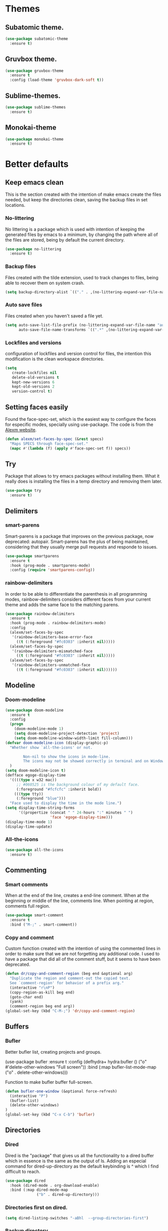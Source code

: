 #+STARTUP: overview
* Themes
** Subatomic theme.
#+BEGIN_SRC emacs-lisp
(use-package subatomic-theme
  :ensure t)
#+END_SRC

** Gruvbox theme.
#+BEGIN_SRC emacs-lisp
(use-package gruvbox-theme
  :ensure t
  :config (load-theme 'gruvbox-dark-soft t))
#+END_SRC

** Sublime-themes.
#+BEGIN_SRC emacs-lisp
(use-package sublime-themes
  :ensure t)
#+END_SRC

** Monokai-theme
#+BEGIN_SRC emacs-lisp
(use-package monokai-theme
  :ensure t)
#+END_SRC

* Better defaults
** Keep emacs clean
This is the section created with the intention of make emacs create the files needed, but keep
the directories clean, saving the backup files in set locations.

*** No-littering
No littering is a package which is used with intention of keeping the generated
files by emacs to a minimum, by changing the path where all of the files are stored,
being by default the current directory.
#+begin_src emacs-lisp
  (use-package no-littering
    :ensure t)
#+end_src
*** Backup files
Files created with the tilde extension, used to track changes to files, being able to 
recover them on system crash.
#+begin_src emacs-lisp
(setq backup-directory-alist `(("." . ,(no-littering-expand-var-file-name "backups/"))))
#+end_src

*** Auto save files
Files created when you haven't saved a file yet.
#+begin_src emacs-lisp
(setq auto-save-list-file-prefix (no-littering-expand-var-file-name "auto-saves/sessions/")
      auto-save-file-name-transforms `((".*" ,(no-littering-expand-var-file-name "auto-saves/") t)))
#+end_src
*** Lockfiles and versions
configuration of lockfiles and version control for files,
the intention this modification is the clean workspace directories.
#+begin_src emacs-lisp
(setq
   create-lockfiles nil
   delete-old-versions t
   kept-new-versions 6
   kept-old-versions 2
   version-control t)
#+end_src
** Setting faces easily
Found the face-spec-set, which is the easiest way to configure the faces for especific
modes, specially using use-package. The code is from the [[https://se30.xyz/conf.html][Alexm website]].
#+begin_src emacs-lisp
  (defun alexm/set-faces-by-spec (&rest specs)
    "Maps SPECS through face-spec-set."
    (mapc #'(lambda (f) (apply #'face-spec-set f)) specs))
#+end_src

** Try
Package that allows to try emacs packages without installing them.
What it really does is installing the files in a temp directory and
removing them later.

#+BEGIN_SRC emacs-lisp
  (use-package try
    :ensure t)
#+END_SRC
** Delimiters
*** smart-parens
    Smart-parens is a package that improves on the previous package,
    now deprecated: autopair. Smart-parens has the plus of being maintained,
    considering that they usually merge pull requests and responde to issues.

    #+begin_src emacs-lisp
      (use-package smartparens
        :ensure t
        :hook (prog-mode . smartparens-mode)
        :config (require 'smartparens-config))
    #+end_src

*** rainbow-delimiters
    In order to be able to differentiate the parenthesis in all programming
    modes, rainbow-delimiters considers different faces from your current theme
    and adds the same face to the matching parens.

    #+begin_src emacs-lisp
      (use-package rainbow-delimiters
        :ensure t
        :hook (prog-mode . rainbow-delimiters-mode)
        :config
        (alexm/set-faces-by-spec
         '(rainbow-delimiters-base-error-face
           ((t (:foreground "#fc0303" :inherit nil)))))
        (alexm/set-faces-by-spec
         '(rainbow-delimiters-mismatched-face
           ((t (:foreground "#fc0303" :inherit nil)))))
        (alexm/set-faces-by-spec
         '(rainbow-delimiters-unmatched-face
           ((t (:foreground "#fc0303" :inherit nil))))))
    #+end_src

** Modeline
*** Doom-modeline
#+BEGIN_SRC emacs-lisp
  (use-package doom-modeline
    :ensure t
    :config
    (progn
      (doom-modeline-mode 1)
      (setq doom-modeline-project-detection 'project)
      (setq doom-modeline-window-width-limit fill-column)))
  (defvar doom-modeline-icon (display-graphic-p)
    "Whether show `all-the-icons' or not.

          Non-nil to show the icons in mode-line.
          The icons may not be showed correctly in terminal and on Windows."
    )
  (setq doom-modeline-icon t)
  (defface egoge-display-time
    '((((type x w32 mac))
       ;; #060525 is the background colour of my default face.
       (:foreground "#fcfcfc" :inherit bold))
      (((type tty))
       (:foreground "blue")))
    "Face used to display the time in the mode line.")
  (setq display-time-string-forms
        '((propertize (concat " " 24-hours ":" minutes " ")
                      'face 'egoge-display-time)))
  (display-time-mode 1)
  (display-time-update)
#+END_SRC

*** All-the-icons
#+BEGIN_SRC emacs-lisp
(use-package all-the-icons
  :ensure t)
#+END_SRC

** Commenting
*** Smart comments
When at the end of the line, creates a end-line comment.
When at the beginning or middle of the line, comments line.
When pointing at region, comments full region.

#+BEGIN_SRC emacs-lisp
(use-package smart-comment
  :ensure t
  :bind ("M-;" . smart-comment))
#+END_SRC

*** Copy and comment
Custom function created with the intention of using the commented
lines in order to make sure that we are not forgetting any additional
code. I used to have a package that did all of the comment stuff, but
it seems to have been deprecated.
#+begin_src emacs-lisp
  (defun dr/copy-and-comment-region (beg end &optional arg)
    "Duplicate the region and comment-out the copied text.
    See `comment-region' for behavior of a prefix arg."
    (interactive "r\nP")
    (copy-region-as-kill beg end)
    (goto-char end)
    (yank)
    (comment-region beg end arg))
  (global-set-key (kbd "C-M-;") 'dr/copy-and-comment-region)
#+end_src

** Buffers
*** Bufler
Better bufler list, creating projects and groups.
# #+Begin_SRC emacs-lisp
(use-package bufler
  :ensure t
  :config (defhydra+ hydra:bufler ()
  ("o" #'delete-other-windows "Full screen"))
  :bind (:map bufler-list-mode-map
  ("o" . delete-other-windows)))
#+END_SRC


Function to make bufler buffer full-screen.
#+BEGIN_SRC emacs-lisp
(defun bufler-one-window (&optional force-refresh)
  (interactive "P")
  (bufler-list)
  (delete-other-windows)
)
(global-set-key (kbd "C-x C-b") 'bufler)
#+END_SRC

** Directories

*** Dired
Dired is the "package" that gives us all the functionality
to a dired buffer which in essence is the same as the output
of ls. Adding an especial command for dired-up-directory as 
the default keybinding is ^ which I find difficult to reach.

#+begin_src emacs-lisp
  (use-package dired
    :hook (dired-mode . org-download-enable)
    :bind (:map dired-mode-map 
                ("b" . dired-up-directory)))
#+end_src


*** Directories first on dired.
#+BEGIN_SRC emacs-lisp
(setq dired-listing-switches "-aBhl  --group-directories-first")
#+END_SRC

*** Backup directory
#+BEGIN_SRC emacs-lisp
(setq backup-directory-alist '(("" . "~/.emacs.d/backup")))
#+END_SRC

** Latex
Adding auctex which is a specific package with the intention of
making the latex ide experience.
#+BEGIN_SRC emacs-lisp
  (use-package auctex-latexmk
    :ensure t
    :config
    (auctex-latexmk-setup)
    (setq auctex-latexmk-inherit-TeX-PDF-mode t))

#+END_SRC

Adding reference connection made easier with reftex.
#+BEGIN_SRC emacs-lisp
(use-package reftex
  :ensure t
  :defer t
  :config
  (setq reftex-cite-prompt-optional-args t))
#+END_SRC

Adding autodictionary in order to get completion on the words
that have been miss-typed.
#+BEGIN_SRC emacs-lisp
  (use-package auto-dictionary
    :ensure t
    :init(add-hook 'flyspell-mode-hook (lambda () (auto-dictionary-mode 1))))
#+END_SRC
  
Adding company backend support to auctex in order to get completions
on the fly.
#+BEGIN_SRC emacs-lisp
(use-package company-auctex
  :ensure t
  :init (company-auctex-init))
#+END_SRC

Adding general configuration for tex files and latex-mode better defaults.
#+BEGIN_SRC emacs-lisp
  (use-package tex
  :ensure auctex
  :mode ("\\.tex\\'" . latex-mode)
  :config (progn
	    (setq TeX-source-correlate-mode t)
	    (setq TeX-source-correlate-method 'synctex)
	    (setq TeX-auto-save t)
	    (setq TeX-parse-self t)
	    (setq-default TeX-master nil)
	    (setq reftex-plug-into-AUCTeX t)
	    (pdf-tools-install)
	    (setq TeX-view-program-selection '((output-pdf "PDF Tools"))
		  TeX-source-correlate-start-server t)
	    ;; Update PDF buffers after successful LaTeX runs
	    (add-hook 'TeX-after-compilation-finished-functions
		      #'TeX-revert-document-buffer)
	    (add-hook 'LaTeX-mode-hook
		      (lambda ()
			(reftex-mode t)
			(flyspell-mode t)))
	    ))
#+END_SRC

Removing the mark keybindings on latex buffers, which are
normally bound to the flyspell word correction keys.
#+begin_src emacs-lisp
  (use-package flyspell
    :bind (:map flyspell-mode-map (("C-." . nil)
                                   ("C-," . nil))))
#+end_src

** Appearence
*** Cursor display
Bar cursor instead of rectangle default.
#+BEGIN_SRC emacs-lisp
(setq-default cursor-type 'bar)
#+END_SRC

*** Yes/No with y/n
#+BEGIN_SRC emacs-lisp
(fset 'yes-or-no-p 'y-or-n-p)
#+END_SRC

*** Splash screen and startup message
#+BEGIN_SRC emacs-lisp
(setq inhibit-startup-message t)
#+END_SRC

*** Line numeration on left side
#+BEGIN_SRC emacs-lisp
(global-linum-mode t)
(put 'erase-buffer 'disabled nil)
#+END_SRC

*** New lines
Adding newline at the end of the file.
#+BEGIN_SRC emacs-lisp
(setq next-line-add-newlines t)    
#+END_SRC

*** Sounds
Disabling beep sound.
#+BEGIN_SRC emacs-lisp
(setq visible-bell 1)
#+END_SRC

*** Toolbar
Disabling toolbar.
#+BEGIN_SRC emacs-lisp
(tool-bar-mode -1)
#+END_SRC

*** Scrollbar
Removing scrollbar.
#+BEGIN_SRC emacs-lisp
(when (fboundp 'set-scroll-bar-mode)
  (set-scroll-bar-mode nil))
(defun qk/disable-scroll-bars (frame)
  (modify-frame-parameters frame
                           '((vertical-scroll-bars . nil)
                             (horizontal-scroll-bars . nil))))
(add-hook 'after-make-frame-functions 'qk/disable-scroll-bars)
#+END_SRC

*** Menubar
Disabling the menubar, prior to tab-mode-line configuration.
#+BEGIN_SRC emacs-lisp
(menu-bar-mode -1)
#+END_SRC

*** Tab configuration
#+BEGIN_SRC 
    
#+END_SRC
*** Fonts
#+BEGIN_SRC emacs-lisp
(setq default-frame-alist '((font . "Ubuntu Mono-13")))
#+END_SRC

** Indentation
Indentation to 4 spaces instead of tab.
#+BEGIN_SRC emacs-lisp
(setq-default indent-tabs-mode nil)
(setq-default tab-width 4)
(setq indent-line-function 'insert-tab)
#+END_SRC

** Ivy And Counsel
Both are from the same family, Counsel uses Ivy functionality in
order to provide good completion for emacs commands.
#+BEGIN_SRC emacs-lisp
  (use-package counsel
    :ensure t
    :config 
    (progn 
      (ivy-mode 1)
      (global-set-key (kbd "M-x") 'counsel-M-x)
      (global-set-key "\C-s" 'swiper)
      (global-set-key "\C-r" 'swiper-isearch-backward)
      (global-set-key (kbd "C-x C-f") 'counsel-find-file)
      (global-set-key (kbd "M-y") 'counsel-yank-pop)
      (global-set-key (kbd "<f1> f") 'counsel-describe-function)
      (global-set-key (kbd "<f1> v") 'counsel-describe-variable)
      (global-set-key (kbd "<f1> l") 'counsel-find-library)
      (global-set-key (kbd "<f2> i") 'counsel-info-lookup-symbol)
      (global-set-key (kbd "<f2> u") 'counsel-unicode-char)
      (global-set-key (kbd "<f2> j") 'counsel-set-variable)
      (global-set-key (kbd "C-x b") 'ivy-switch-buffer)
      (global-set-key (kbd "C-c v") 'ivy-push-view)
      (global-set-key (kbd "C-c V") 'ivy-pop-view))
    :custom(
            (ivy-use-virtual-buffers t)
            (ivy-count-format "%d/%d ")
            (find-program "fdfind")
            (ivy-use-selectable-prompt t)
            (counsel-file-jump-args (split-string "-L --type f --hidden"))))
  (use-package counsel-projectile
    :ensure t)
  (counsel-projectile-mode 1)

#+END_SRC
*** Prescient
Better sorting mechanism focusing on user data, working better than default
systems using heuristics as time passes. Following lines are added with
the intention of providing prescient magic to other frameworks that I have installed,
like ivy and company.

#+begin_src emacs-lisp
(use-package prescient
    :ensure t
    :config (prescient-persist-mode 1))
(use-package ivy-prescient
    :ensure t
    :config (ivy-prescient-mode 1))
#+end_src

** Hungry-delete
Deleting all the spaces but one when multiple spaces are present.
#+BEGIN_SRC emacs-lisp :tangle no
    (use-package smart-hungry-delete
    :ensure t
    :bind (("<backspace>" . smart-hungry-delete-backward-char)
           ("C-d" . smart-hungry-delete-forward-char)
           ("<DEL>" . smart-hungry-delete-forward-char))
    :defer nil ;; dont defer so we can add our functions to hooks 
    :config (smart-hungry-delete-add-default-hooks))

#+END_SRC

** Markdown
Markdown configuration, which I use specially often when editing README files
on Github. The are some interesting options like the change of the markdown-command
to pandoc which is way better at compiling html5. After that, we are using
impatient-mode which is a package that allows for life preview of the file as you are
editing it, which is amazing. Last but not least, we are configuring a markdown filter
in order to get the Github look when "markdowning". The configuration has be harvested
from the [[https://blog.bitsandbobs.net/blog/emacs-markdown-live-preview/][bits and bobs blog post.]]

The second markdown function is from this link: [[https://stackoverflow.com/questions/36183071/how-can-i-preview-markdown-in-emacs-in-real-time/41288851#41288851][stack overflow markdown link]].
#+BEGIN_SRC emacs-lisp
  (use-package simple-httpd
    :ensure t
    :custom
    (httpd-port 7070)
    (httpd-host (system-name)))

  (use-package impatient-mode
    :ensure t
    :commands impatient-mode)

  (use-package markdown-mode
    :ensure nil
    :mode ("\\.md\\'" . gfm-mode)
    :hook (markdown-mode . toc-org-mode)
    :commands (markdown-mode gfm-mode)
    :custom (markdown-command "pandoc -t html5")
    :bind ("C-c r" . bb/markdown-preview)
    :init
    (defun bb/markdown-filter (buffer)
      (princ
       (with-temp-buffer
         (let ((tmp (buffer-name)))
           (set-buffer buffer)
           (set-buffer (markdown tmp))
           (format "<!DOCTYPE html><html><title>Markdown preview</title><link rel=\"stylesheet\" href=\"https://cdnjs.cloudflare.com/ajax/libs/github-markdown-css/4.0.0/github-markdown.min.css\"/>
  <body><article class=\"markdown-body\" style=\"box-sizing: border-box;min-width: 200px;max-width: 980px;margin: 0 auto;padding: 45px;\">%s</article></body></html>" (buffer-string))))
       (current-buffer)))
    (defun eh/markdown-html (buffer)
      (princ (with-current-buffer buffer
               (format "<!DOCTYPE html><html><title>Impatient Markdown</title><xmp theme=\"united\" style=\"display:none;\"> %s  </xmp><script src=\"http://strapdownjs.com/v/0.2/strapdown.js\"></script></html>" (buffer-substring-no-properties (point-min) (point-max))))
             (current-buffer)))
    (defun bb/markdown-preview ()
      "Preview markdown."
      (interactive)
      (unless (process-status "httpd")
        (httpd-start))
      (impatient-mode)
      (imp-set-user-filter 'eh/markdown-html)
      (imp-visit-buffer)))
#+END_SRC

** Mark commands
Adding better defaults to the mark commands, as I find cumbersome to remove the
region everytime I want to access the mark functionality.

#+BEGIN_SRC emacs-lisp
(defun push-mark-no-activate ()
  "Pushes `point' to `mark-ring' and does not activate the region
   Equivalent to \\[set-mark-command] when \\[transient-mark-mode] is disabled"
  (interactive)
  (push-mark (point) t nil)
  (message "Pushed mark to ring"))

(defun jump-to-mark ()
  "Jumps to the local mark, respecting the `mark-ring' order.
  This is the same as using \\[set-mark-command] with the prefix argument."
  (interactive)
  (set-mark-command 1))

(defun exchange-point-and-mark-no-activate ()
  "Identical to \\[exchange-point-and-mark] but will not activate the region."
  (interactive)
  (exchange-point-and-mark)
  (deactivate-mark nil))

(global-set-key (kbd "C-.") 'push-mark-no-activate)
(global-set-key (kbd "C-,") 'jump-to-mark)
(define-key global-map [remap exchange-point-and-mark] 'exchange-point-and-mark-no-activate)
#+END_SRC

** Window switching
I'm trying ace-window in order to allow faster window switching, when working with
multiple buffers in the same frame. Disabling also the undo command, trying to get
used to C-/
#+BEGIN_SRC emacs-lisp
(global-unset-key (kbd "C-x o"))
(global-unset-key (kbd "C-x u"))
(use-package ace-window
   :ensure t
   :config 
   (global-set-key (kbd "M-o") 'ace-window)
   :custom(
   (aw-keys '(?a ?s ?d ?f ?g ?h ?j ?k ?l))
   (aw-background nil)))
#+END_SRC

** Loading config from function
#+BEGIN_SRC emacs-lisp
(defun qk/load-config ()
    "Load my config file linked to config.org."
    (interactive)
    (load-file "~/.emacs.d/init.el"))
#+END_SRC

** Fill column
#+begin_src emacs-lisp
(setq-default fill-column 80)
#+end_src

** Auto indent
#+BEGIN_SRC emacs-lisp
(define-key global-map (kbd "RET") 'newline-and-indent)
#+END_SRC

** pdf tools
pdf tools so that pages are created on demand instead of preloading the entire file, which
may freeze emacs. Also adding the hook in order to autorevert the pdf buffer when compiling
with auctex.
#+BEGIN_SRC emacs-lisp
  (use-package pdf-tools
    :ensure t
    :config (pdf-tools-install)
    (setq-default pdf-view-display-size 'fit-page)
    (setq pdf-annot-activate-created-annotations t)
    (define-key pdf-view-mode-map (kbd "C-s") 'isearch-forward)
    (define-key pdf-view-mode-map (kbd "C-r") 'isearch-backward)
    (add-hook 'TeX-after-compilation-finished-functions #'TeX-revert-document-buffer)
    (add-hook 'pdf-view-mode-hook (lambda ()
                                    (linum-mode -1))))
#+END_SRC

** Which key
Which key is the pinnacle of keybinding packages, with
a helpful minibuffer that states the keybindings 
available for a certain prefix you start typing.
#+begin_src emacs-lisp
(use-package which-key
   :ensure t
   :custom
   ((which-key-show-early-on-C-h t)
    (which-key-idle-delay 1.5)
    (which-key-popup-type 'minibuffer))
   :config (which-key-mode))
#+end_src

** Ripgrep
Adding ripgrep configuration to be able to 
access the functionality from emacs.
#+begin_src emacs-lisp
(use-package rg
   :ensure t
   :config (rg-enable-default-bindings))
#+end_src

** Flyspelling
Flyspelling is a process that checks the current buffer and highlights all
the words that have been misspelled. This is key to good spelling in formal
texts as well as blog post, or note making.
#+begin_src emacs-lisp
  (defun fd-switch-dictionary()
    (interactive)
    (let* ((dic ispell-current-dictionary)
           (change (if (string= dic "english") "spanish" "english")))
      (ispell-change-dictionary change)
      (message "Dictionary switched from %s to %s" dic change)
      ))
  (defun flyspell-buffer-after-pdict-save (&rest _)
    (flyspell-buffer))

  (advice-add 'ispell-pdict-save :after #'flyspell-buffer-after-pdict-save)
#+end_src

** Syncing .profile env variables
Emacs daemon doesn't seem to look for environment variables in the
usual places like .profile and such. Installing the package
exec-path-from-shell, we make sure that those important config files
are loaded.
#+begin_src emacs-lisp
  (use-package exec-path-from-shell
    :init (setq exec-path-from-shell-arguments '("-l"))
    :ensure t)
#+end_src
I added the following inside the init.el file, :warning: not tangling this:
#+begin_src emacs-lisp :tangle no
  (when (daemonp)
    (exec-path-from-shell-initialize))
  (when (memq window-system '(mac ns x))
    (exec-path-from-shell-initialize))
#+end_src

** Special characters
   There are some writing characters that are used in org-mode when exporting,
   but when trying to check the file's html, the -- is exported as two individual
   dashes, instead of the em-dash.
   #+begin_src emacs-lisp
     (defun help/real-insert (char)
       (cl-flet ((do-insert
                  () (if (bound-and-true-p org-mode)
                         (org-self-insert-command 1)
                       (self-insert-command 1))))
         (setq last-command-event char)
         (do-insert)))
     (defun help/insert-em-dash ()
       "Insert a EM-DASH.
     - \"best limited to two appearances per sentence\"
     - \"can be used in place of commas to enhance readability.
        Note, however, that dashes are always more emphatic than
        commas\"
     - \"can replace a pair of parentheses. Dashes are considered
        less formal than parentheses; they are also more intrusive.
        If you want to draw attention to the parenthetical content,
        use dashes. If you want to include the parenthetical content
        more subtly, use parentheses.\"
       - \"Note that when dashes are used in place of parentheses,
          surrounding punctuation should be omitted.\"
     - \"can be used in place of a colon when you want to emphasize
        the conclusion of your sentence. The dash is less formal than
        the colon.\"
     - \"Two em dashes can be used to indicate missing portions of a
        word, whether unknown or intentionally omitted.\"
       - \"When an entire word is missing, either two or three em
          dashes can be used. Whichever length you choose, use it
          consistently throughout your document. Surrounding punctuation
          should be placed as usual.\"
     - \"The em dash is typically used without spaces on either side,
        and that is the style used in this guide. Most newspapers,
        however, set the em dash off with a single space on each side.\"
     Source: URL `https://www.thepunctuationguide.com/em-dash.html'"
       (interactive)
       (help/real-insert ?—))
     (defun help/insert-en-dash ()
       "Insert a EN-DASH.
     - \"is used to represent a span or range of numbers, dates,
        or time. There should be no space between the en dash and
        the adjacent material. Depending on the context, the en
        dash is read as “to” or “through.”\"
       - \"If you introduce a span or range with words such as
          'from' or 'between', do not use the en dash.\"
     - \"is used to report scores or results of contests.\"
     - \"an also be used between words to represent conflict,
        connection, or direction.\"
     - \"When a compound adjective is formed with an element that
        is itself an open compound or hyphenated compound, some
        writers replace the customary hyphen with an en dash. This
        is an aesthetic choice more than anything.
     Source: URL `https://www.thepunctuationguide.com/en-dash.html'"
       (interactive)
       (help/real-insert ?–))
     (defun help/insert-hyphen ()
       "Insert a HYPHEN
     - \"For most writers, the hyphen’s primary function is the
        formation of certain compound terms. The hyphen is also
        used for word division [in typesetting].
     - \"Compound terms are those that consist of more than one
        word but represent a single item or idea.\"
     Source: URL `https://www.thepunctuationguide.com/hyphen.html'"
       (interactive)
       (help/real-insert ?-))
  
   #+end_src

* Terminal
Configuration related to terminal emulators and modes. Recently, 
I started using vterm which is faster than any of the others.

** Vterm
#+begin_src emacs-lisp
  (use-package vterm
     :ensure t
     :custom (vterm-max-scrollback 10000)
     )
#+end_src

*** Vterm toggle
Package which gives us the possibility to toggle between the terminal and
the current buffer easily, without distorting the page and allowing for vterm
buffer creation if the buffer was non-existing.
#+begin_src emacs-lisp
  (use-package vterm-toggle
    :ensure t
    :bind ("C-c x" . vterm-toggle-cd)
    :custom
    (vterm-toggle-reset-window-configration-after-exit 'kill-window-only)
    (vterm-toggle-hide-method 'delete-window))
#+end_src

** Lastpass
Lastpass-cli is used in order to avoid needing to use authinfo files
when configuring both email and elfeed passwords. I fully trust LastPass'
security and they have not had any recent breaches (last in 2015, encrypted
further with 100k rounds). I will be using the lastpass package on melpa,
which makes easier the process of using auth-source with the cli tool.
#+begin_src emacs-lisp
  (use-package lastpass
    :ensure t
    :demand t
    :custom
    (lastpass-user "qkessler@gmail.com")
    (lastpass-trust-login t)
    :bind-keymap("C-c l p" . qk/lastpass-global-map)
    :init
    (defvar qk/lastpass-global-map
       (let ((map (make-sparse-keymap)))
         (define-key map "l" 'lastpass-list-all)
         (define-key map "p" 'lastpass-getpass) map)
       "Key map to scope `lastpass' bindings for global usage.
                 The idea is to bind this to a prefix sequence, so that its
                 defined keys follow the pattern of <PREFIX> <KEY>."))

  (if (boundp 'auth-source-backend-parser-functions)
      (add-hook 'auth-source-backend-parser-functions #'lastpass-auth-source-backend-parse)
    (advice-add 'auth-source-backend-parse :before-until #'lastpass-auth-source-backend-parse))
#+end_src

* Org-mode
** Keybindings
Keybindings for org-mode as well as better defaults. Not in use-package format yet.
#+BEGIN_SRC emacs-lisp
  (define-key global-map (kbd "C-c o l") 'org-store-link)
  (define-key global-map (kbd "C-c a") 'org-agenda)
  (define-key global-map (kbd "C-c c") 'org-capture)
  (define-key org-mode-map (kbd "C-c o c") 'org-columns)
  (define-key org-mode-map (kbd "C-,") nil)
  (define-key org-mode-map (kbd "C-c o t") 'org-babel-tangle)
#+END_SRC

** Initial configuration
Initial configuration of org-directory and refile.org, with the
intention of all capture created items to go there before correct refiling.
#+BEGIN_SRC emacs-lisp
    (defvar org-book-list-file (concat org-directory "/book_list.org"))
    (setq 
     org-directory "~/Documents/org_files"
     org-default-notes-file (concat org-directory "/org-agenda/refile.org")
     org-agenda-files (list (concat org-directory "/org-agenda"))
     org-archive-location (concat org-directory "/archive/%s_archive::")
     org-refile-targets (quote ((nil :maxlevel . 5)
                                (org-agenda-files :maxlevel . 5)
                                (org-book-list-file :maxlevel . 2)))
     org-src-fontify-natively t
     org-columns-default-format "%50ITEM(Task) %10Effort{:} %10CLOCKSUM"
     org-clock-out-remove-zero-time-clocks t
     org-clock-out-when-done t
     org-agenda-restore-windows-after-quit t
     org-clock-persistence-insinuate t
     org-clock-persist t
     org-clock-in-resume t
     org-startup-with-inline-images t
     )
    (defvar org-archive-file-header-format "#+FILETAGS: ARCHIVE\nArchived entries from file %s\n")
    (add-hook 'org-capture-after-finalize-hook 'org-save-all-org-buffers)
    (add-hook 'org-clock-in-hook 'org-save-all-org-buffers)
    (add-hook 'org-clock-out-hook 'org-save-all-org-buffers)
    (org-babel-do-load-languages 'org-babel-load-languages
                                 (append org-babel-load-languages
                                         '((ledger . t))))
#+END_SRC

*** org-fill-paragraph fix
Org by default, when calling the fill-paragraph command breaks the org links, creating
inconsistencies, specially when trying to export to html or other formats.

I found some ways to fix this, getting input from a bug fix report from [[https://lists.gnu.org/archive/html/emacs-orgmode/2018-04/msg00105.html][Brent Goodrick]].
#+begin_src emacs-lisp
  (defun bg-org-fill-paragraph-with-link-nobreak-p ()
    "Do not allow `fill-paragraph' to break inside the middle of Org mode links."
    (and (assq :link (org-context)) t))

  (defun bg-org-fill-paragraph-config ()
    "Configure `fill-paragraph' for Org mode."
    ;; Append a function to fill-nobreak-predicate similarly to how org-mode does
    ;; inside `org-setup-filling':
    (when (boundp 'fill-nobreak-predicate)
      (setq-local
       fill-nobreak-predicate
       (org-uniquify
        (append fill-nobreak-predicate
                '(bg-org-fill-paragraph-with-link-nobreak-p))))))
  (add-hook 'org-mode-hook 'bg-org-fill-paragraph-config)
#+end_src

** Refiling
Refiling setup, using the file name as header. Last line is
so that we ensure that tasks cannot be tagged as completed
before subtasks have been done so.
#+BEGIN_SRC emacs-lisp
(setq
     org-refile-use-outline-path 'file
     org-outline-path-complete-in-steps nil
     org-refile-allow-creating-parent-nodes 'confirm
     org-enforce-todo-dependencies t
 )
#+END_SRC

Adding keywords for easier refiling and capturing. Right side of
the "|" key is used to indicate the keyword designing completion for
a certain state.
#+BEGIN_SRC emacs-lisp
      (setq 
        org-todo-keywords
            (quote ((sequence "TODO(t)" "|" "DONE(d)")
                (sequence "PROJECT(p)" "|" "DONE(d)" "CANCELLED(c)")
                (sequence "WAITING(w)" "|")
                (sequence "|" "CANCELLED(c)")
                (sequence "|" "OPTIONAL(o)")
                (sequence "SOMEDAY(s)" "|" "CANCELLED(c)")
                (sequence "MEETING(m)" "|" "DONE(d)")
                (sequence "NOTE(n)" "|" "DONE(d)")
            )
               )
       org-todo-keyword-faces
           '(
               ("PROJECT" . (:foreground "#a87600" :weight bold))
               ("OPTIONAL" . (:foreground "#08a838" :weight bold))
               ("WAITING" . (:foreground "#fe2f92" :weight bold))
               ("CANCELLED" . (:foreground "#999999" :weight bold))
               ("SOMEDAY" . (:foreground "#ab82ff" :weight bold))
               ("MEETING" . (:foreground "#1874cd" :weight bold))
               ("NOTE" . (:foreground "#fcba03" :weight bold))
           )
    )
#+END_SRC

** Org capture
Capture templates are used with the intention of improving
the workflow of adding several items and refiling.
#+BEGIN_SRC emacs-lisp
  (setq
   org-capture-templates
   '(("t" "todo" entry (file org-default-notes-file)
      "* TODO %? :REFILING:\n%a\n" :clock-in t :clock-resume t)
     ("m" "Meeting/Interruption" entry (file org-default-notes-file)
      "* MEETING %? :REFILING:MEETING:\n" :clock-in t :clock-resume t)
     ("i" "Idea" entry (file org-default-notes-file)
      "* %? :REFILING:IDEA:\n" :clock-in t :clock-resume t)
     ("e" "Respond email" entry (file org-default-notes-file)
      "* TODO Write to %? on %? :REFILING:EMAIL: \nSCHEDULED: %t\n%U\n%a\n" :clock-in t :clock-resume t :immediate-finish t)
     ("s" "Someday" entry (file org-default-notes-file)
      "* SOMEDAY %? :REFILING:SOMEDAY:\n" :clock-in t :clock-resume t)
     ("p" "Project entry" entry (file org-default-notes-file)
      "* PROJECT %? :REFILING:PROJECT:\n" :clock-in t :clock-resume t)
     ("o" "Optional item" entry (file org-default-notes-file)
      "* OPTIONAL %? :REFILING:OPTIONAL:\n" :clock-in t :clock-resume t)
     ("b" "Book" entry (file org-book-list-file)
      "* %^{TITLE}\n:PROPERTIES:\n:ADDED: %<[%Y-%02m-%02d]>\n:END:%^{AUTHOR}p\n%^{URL}p\n")
     ("n" "Note" entry (file org-default-notes-file)
      "* NOTE %? :REFILING:\n%a\n")
     )
   )
  ;; Keep a line between headers
  ;; org-cycle-separator-lines 1
#+END_SRC

** Org agenda
Adding hiding the tags on org agenda.
#+BEGIN_SRC emacs-lisp
(setq org-agenda-hide-tags-regexp (regexp-opt '(
    "REFILING" "MEETING" "IDEA" "EMAIL" "SOMEDAY" "OPTIONAL" "PROJECT" "NOTE")))
#+END_SRC

Removing inherited and REFILING tags in order to use the tags correctly
#+BEGIN_SRC emacs-lisp
(defun qk/org-remove-inherited-tag-strings ()
    "Removes inherited tags from the headline-at-point's tag string.
    Note this does not change the inherited tags for a headline,
    just the tag string."
    (org-set-tags (seq-remove (lambda (tag)
                                (get-text-property 0 'inherited tag))
                              (org-get-tags))))

(defun qk/org-remove-refiling-tag ()
    "Remove the REFILING tag once the item has been refiled."
    (org-toggle-tag "REFILING" 'off))

(defun qk/org-clean-tags ()
  "Visit last refiled headline and remove inherited tags from tag string."
  (save-window-excursion
    (org-refile-goto-last-stored)
    (qk/org-remove-inherited-tag-strings)
    (qk/org-remove-refiling-tag)))

(add-hook 'org-after-refile-insert-hook 'qk/org-clean-tags)
#+END_SRC

Adding series of tags with the intention of tagging the items for better 
organization besides the refile file. Adding automated tasks to a tagged item.
#+BEGIN_SRC emacs-lisp
(setq org-tag-alist '((:startgroup . nil)
			("@work" . ?w)
			("@gym" . ?g)
			("@life" . ?l)
			(:endgroup . nil)
			("literature" . ?n)
			("coding" . ?c)
			("writing" . ?p)
			("emacs" . ?e)
			("misc" . ?m)
			)
	)

(setq
 org-todo-state-tags-triggers
 (quote (
	   ;; Move to cancelled adds the cancelled tag
	   ("CANCELLED" ("CANCELLED" . t))
	   ;; Move to waiting adds the waiting tag
	   ("WAITING" ("WAITING" . t))
	   ;; Move to a done state removes waiting/cancelled
	   (done ("WAITING") ("CANCELLED"))
	   ("DONE" ("WAITING") ("CANCELLED"))
	   ;; Move to todo, removes waiting/cancelled
	   ("TODO" ("WAITING") ("CANCELLED"))
	   )
	  )
 )
#+END_SRC

Adding more beautiful org-agenda view with all-icons and better configuration
of the layout, giving me a lot more information.
#+BEGIN_SRC emacs-lisp
  (setq org-deadline-warning-days 3)
  (setq org-agenda-category-icon-alist
        `(("TODO" (list (all-the-icons-faicon "tasks")) nil nil :ascent center)))
  (setq org-agenda-custom-commands
        '(
          ("d" "Agenda" ((agenda "" ((org-agenda-overriding-header "Today's Schedule:")
                                     (org-agenda-span 'day)
                                     (org-agenda-ndays 1)
                                     (org-agenda-start-on-weekday nil)
                                     (org-agenda-start-day "+0d")
                                     (org-agenda-skip-function '(cond ((equal (file-name-nondirectory (buffer-file-name)) "refile.org")
                                                                       (outline-next-heading) (1- (point)))
                                                                      (t (org-agenda-skip-entry-if 'todo 'done))
                                                                      ))
                                     (org-agenda-todo-ignore-deadlines nil)))
                         ;; Project tickle list.
                         (todo "PROJECT" ((org-agenda-overriding-header "Project list:")
                                          (org-tags-match-list-sublevels nil)))
                         ;; Refiling category set file wide in file.
                         (tags "REFILING" ((org-agenda-overriding-header "Tasks to Refile:")
                                           (org-tags-match-list-sublevels nil)))
                         ;; Tasks upcoming (should be similar to above?)

                         ;; Tasks that are unscheduled
                         (todo "TODO" ((org-agenda-overriding-header "Unscheduled Tasks:")
                                       (org-tags-match-list-sublevels nil)
                                       (org-agenda-skip-function '(org-agenda-skip-entry-if 'deadline 'scheduled))
                                       ))
                         (agenda "" ((org-agenda-overriding-header "Upcoming:")
                                     (org-agenda-span 7)
                                     (org-agenda-start-day "+1d")
                                     (org-agenda-start-on-weekday nil)
                                     (org-agenda-skip-function '(cond ((equal (file-name-nondirectory (buffer-file-name)) "refile.org")
                                                                       (outline-next-heading) (1- (point)))
                                                                      (t (org-agenda-skip-entry-if 'todo 'done))
                                                                      ))
                                     ;; I should set this next one to true, so that deadlines are ignored...?
                                     (org-agenda-todo-ignore-deadlines nil)))
                         ;; Tasks that are waiting or someday
                         (todo "WAITING|SOMEDAY" ((org-agenda-overriding-header "Waiting/Someday Tasks:")
                                                  (org-tags-match-list-sublevels nil)))
                         (todo "NOTE" ((org-agenda-overriding-header "Notes:")
                                       (org-tags-match-list-sublevels nil))))))

        ;; If an item has a (near) deadline, and is scheduled, only show the deadline.
        org-agenda-skip-scheduled-if-deadline-is-shown t)
#+END_SRC

Adding custom agenda commands, with the intention of making the refiling and
tagging workflow a bit faster, as C-c C-w might be cumbersome to write in agenda-view.
#+BEGIN_SRC emacs-lisp
(add-hook 'org-agenda-mode-hook
          (lambda ()
                  (local-set-key (kbd "r") 'org-agenda-refile)))
#+END_SRC

** Org source blocks
Tabs on org-mode source blocks try to find the language added.
If for some reason the language on the source tag doesn't exist
add 4 spaces.
#+BEGIN_SRC emacs-lisp
(add-hook 'org-tab-first-hook
          (lambda ()
            (when (org-in-src-block-p t)
              (let* ((elt (org-element-at-point))
                     (lang (intern (org-element-property :language elt)))
                     (langs org-babel-load-languages))
                (unless (alist-get lang langs)
                  (indent-to 4))))))
#+END_SRC

** Archiving of files
Creating function which archives all files which contain only done (not necessarily
in a DONE state.) items, with the intention of making org-agenda quicker to proccess.

#+BEGIN_SRC emacs-lisp
  (defun qk/archive-done-org-files ()
  "Cycles all org files through checking function."
  (interactive) 
  (save-excursion
  (mapc 'check-org-file-finito (directory-files (concat org-directory "/org-agenda") t ".org$"))
  ))

  (defun check-org-file-finito (f)
  "Checks TODO keyword items are DONE then archives."
  (find-file f)
  ;; Shows open Todo items whether agenda or todo
  (let (
  (kwd-re
    (cond (org-not-done-regexp)
      (
       (let ((kwd
          (completing-read "Keyword (or KWD1|KWD2|...): "
                   (mapcar #'list org-todo-keywords-1))))
         (concat "\\("
             (mapconcat 'identity (org-split-string kwd "|") "\\|")
             "\\)\\>")))
      ((<= (prefix-numeric-value) (length org-todo-keywords-1))
       (regexp-quote (nth (1- (prefix-numeric-value))
                  org-todo-keywords-1)))
      (t (user-error "Invalid prefix argument: %s")))))
   (if (= (org-occur (concat "^" org-outline-regexp " *" kwd-re )) 0)
   (rename-file-buffer-to-org-archive)
       (kill-buffer (current-buffer))
     )))

  (defun rename-file-buffer-to-org-archive ()
  "Renames current buffer and file it's visiting."
  (let ((name (buffer-name))
      (filename (buffer-file-name))
  )
  (if (not (and filename (file-exists-p filename)))
      (error "Buffer '%s' is not visiting a file!" name)
    (let ((new-name (concat (file-name-sans-extension filename) ".org_archive")))
      (if (get-buffer new-name)
          (error "A buffer named '%s' already exists!" new-name)
        (rename-file filename new-name 1)
        (rename-buffer new-name)
        (set-visited-file-name new-name)
        (set-buffer-modified-p nil)
    (kill-buffer (current-buffer))
    (message "File '%s' successfully archived as '%s'."
                 name (file-name-nondirectory new-name)))))))
#+END_SRC

** Extension packages
*** Org-caldav
    After trying org-gcal, I continued trying with caldav, another of the most
    popular google calendar (and other calendars) syncing packages.

    Installing the oauth2 library from melpa. It is one of the dependencies required
    by org-caldav, but it does not install it itself.
    #+begin_src emacs-lisp
      (use-package oauth2
        :ensure t)
    #+end_src
    
    #+begin_src emacs-lisp :tangle no
      (use-package org-caldav
        :ensure t
        :custom ((org-caldav-oauth2-client-id "")
                 (org-caldav-oauth2-client-secret "")
                 (org-caldav-url 'google)
                 (org-caldav-calendar-id "qkessler@gmail.com")
                 (org-caldav-sync-direction 'cal->org)
                 (org-caldav-inbox "~/Documents/org_files/org-agenda/gcal-sync.org")))
    #+end_src

*** toc-org
    Package designed to update a table of contents for the org-mode file, super
    useful when creating readme files, which are easier to format in org.
    #+begin_src emacs-lisp
      (use-package toc-org
        :ensure t
        :hook (org-mode . toc-org-mode))
    #+end_src

*** Org-roam
  I use the Zettelkasten (slip-box) method for taking and recalling notes and
  information. To be able to do so, I started with my own workflow, adding
  org-mode links to the different notes, and has been working for me for 
  close to a month. As a way of improving this workflow, I decided to give
  org-roam a chance.

  #+BEGIN_SRC emacs-lisp
    (use-package org-roam
      :ensure t
      :hook
      (after-init . org-roam-mode)
      :custom
      (org-roam-directory "~/Documents/org_files/slip-box/")
      (org-roam-capture-templates '(
                                    ("d" "default" plain (function org-roam--capture-get-point)
                                     "%?"
                                     :file-name "%<%Y%m%d%H%M%S>-${slug}"
                                     :head "#+title: ${title}\n#+roam_key: \n#+roam_tags: \n"
                                     :unnarrowed t)))
      :bind (:map org-roam-mode-map
             (("C-c n l" . org-roam)
              ("C-c n f" . org-roam-find-file)
              ("C-c n g" . org-roam-graph))
             :map org-mode-map
             (("C-c n i" . org-roam-insert)
              ("C-c n I" . org-roam-insert-immediate))
             :map org-roam-backlinks-mode-map
             ("w" . visual-line-mode)))
  #+END_SRC

**** Hooks
  Adding the execution of certain functions when the org-roam-file-setup-hook
  is run, for example, adding spelling correction functionality.
  #+begin_src emacs-lisp
  (add-hook 'org-roam-file-setup-hook (lambda ()
                                         (flyspell-mode t)))
  #+end_src

**** Org-roam protocol
  After having configured the org-protocol, the org-roam-protocol will open the links
  that have been created with the org-roam-graph function in order to allow for faster
  browsing when outilining blog posts or articles.
  #+begin_src emacs-lisp
    (use-package org-roam-protocol
      :ensure nil)
  #+end_src

*** Org-download
  Org download is one interesting package, which allows drag-and-drop functionality
  for org files, saving the downloaded image to the org-download-dir. This is crucial
  in order to save images efficiently from the clipboard (for example using eww) and
  a seemless integration with org-mode.
  #+begin_src emacs-lisp
    (use-package org-download
      :ensure t
      :defer t
      :init ;; Add handlers for drag-and-drop when Org is loaded.
      (with-eval-after-load 'org
        (org-download-enable)))
  #+end_src

*** Org-pdftools
  Org-pdftools is the mantained version of the package org-pdfview, which allos for annotations
  and org-links to different pages of the pdf, instead of giving the normal 500 kilometers wide
  slug that org-mode gives.
  #+begin_src emacs-lisp
    (use-package org-pdftools
      :ensure t
      :hook (org-mode . org-pdftools-setup-link))
  #+end_src

*** Exporting to epub
 This is an attempt to have org-mode export to epub, in order to produce ebooks
 that I can later convert to mobi in order to include in my kindle. The books
 that was interested in converting would most likely be collections of blog posts.
 #+begin_src emacs-lisp
   (use-package ox-epub
     :ensure t)
 #+end_src

*** Org-pomodoro
 Adding pomodoro support to emacs, with the intention of adding the effort
 column in pomodoros. Taking a lot of info from [[https://git.alenshaw.com/shuxiao9058/dotemacs.d/raw/master/dotemacs.d/lisp/init-pomodoro.el][shuxiao9058]] config.

 I'm also adding a function to be able to set the effort in pomodoros, to avoid
 possible missunderstandings.
 #+begin_src emacs-lisp
   (defun ndk/org-set-effort-in-pomodoros (&optional n)
     (interactive "P")
     (setq n (or n (string-to-number (read-from-minibuffer "How many pomodoros: " nil nil nil nil "1" nil))))
     (let* ((mins-per-pomodoro-prop (org-entry-get (point) "MINUTES_PER_POMODORO" t))
            (mins-per-pomodoro (if mins-per-pomodoro-prop
                                   (string-to-number mins-per-pomodoro-prop)
                                 25)))
       (org-set-effort nil (org-duration-from-minutes (* n mins-per-pomodoro)))))
   (use-package org-pomodoro
     :ensure t
     :demand t
     :hook (org-pomodoro-break-finished .
                                        (lambda ()
                                          (interactive)
                                          (point-to-register 1)
                                          (org-clock-goto)
                                          (org-pomodoro)
                                          (register-to-point 1)
                                          ))
     :custom
     (org-pomodoro-keep-killed-pomodoro-time t)
     (org-pomodoro-start-sound (concat user-emacs-directory "extra/loud-bell.wav"))
     (org-pomodoro-short-break-sound (concat user-emacs-directory "extra/bell.wav"))
     :bind-keymap("C-c o p" . qk/org-pomodoro-mode-global-map)
     :bind (:map org-agenda-mode-map ("P" . org-pomodoro))
     :init 
     (defvar shu/org-pomodoro-columns-format
       "%22SCHEDULED %CATEGORY %42ITEM %4Effort(Effort){:} %4CLOCKSUM_T(Time)")
     (defun shu/org-pomodoro-columns ()
       (interactive)
       (org-columns shu/org-pomodoro-columns-format))

     (defun shu/org-pomodoro-agenda-columns ()
       (interactive)
       (let ((org-agenda-overriding-columns-format shu/org-pomodoro-columns-format))
         (org-agenda-columns)))
     (defvar qk/org-pomodoro-mode-global-map
       (let ((map (make-sparse-keymap)))
         (define-key map "I" 'org-pomodoro)
         (define-key map "a" 'shu/org-pomodoro-agenda-columns)
         (define-key map "c" 'shu/org-pomodoro-columns)
         (define-key map "e" 'ndk/org-set-effort-in-pomodoros) map)
       "Key map to scope `org-pomodoro' bindings for global usage.
                   The idea is to bind this to a prefix sequence, so that its
                   defined keys follow the pattern of <PREFIX> <KEY>."))
 #+end_src

* Version control
** Symlinks
   As part of this =dot_files= repo, my configuration philosofy uses
   symlinks to control the files within the repo but still benefit from
   the modifying on only individual files, instead of copying and pasting.
   The =vc= emacs package always asks whether I intend to follow the links
   that are git-controlled, obviously yes.

   #+begin_src emacs-lisp
     (setq vc-follow-symlinks t)
   #+end_src

** Enforcing commit messages
   I considered [[https://www.adventuresinwhy.com/post/commit-message-linting/][this]] post a very good guide resumming most of the
   information out there for git commiting. The items solved with
   the following configuration are the following:

   - Separate subject from body with a blank line
   - Limit the subject line to 50 characters
   - Capitalize the subject line
   - Do not end the subject line with a period
   - Use the imperative mood in the subject line
   - Wrap the body at 72 characters
   - Use the body to explain the what and why vs. how
   
   :warning: There is no new for new configuration, I changed the workflow to use
   =commitlint=, a linter commit tool recommended by conventional-commits, using
   its own preset on ensure all the points above plus the standard is endured.
   #+begin_src sh
     yarn global add @commitlint/{cli,config-conventional}
     echo "module.exports = {extends: ['@commitlint/config-conventional']};" > ~/.commitlint.config.js
   #+end_src

** Magit forge
Magit with the integration of Github Issues.
#+BEGIN_SRC emacs-lisp
(use-package forge
  :ensure t
  :after magit)

;; Setting up forge token.
(setq auth-sources '("~/.authinfo"))
#+END_SRC

** Magit
   Obviously [[https://magit.vc/][Magit]].
   #+begin_src emacs-lisp
     (use-package magit
       :ensure t
       :bind ("C-x g" . magit-status)
       :hook (after-save . magit-after-save-refresh-status)
       :hook (git-commit-mode . (lambda ()
                                  (set-fill-column 72)))
       :custom 
       (git-commit-summary-max-length 50))
   #+end_src
* Project management
#+BEGIN_SRC emacs-lisp
(use-package projectile
  :ensure t
;; Working on ubuntu, if you are not, change fdfind to fd.
  :custom (projectile-generic-command "fdfind . -0 --type f --color=never")
  :config(progn 
  (define-key projectile-mode-map (kbd "C-c p") 'projectile-command-map)
  (setq projectile-project-search-path '("~/Documents/"))
  (projectile-global-mode)
  ))
(with-eval-after-load 'projectile
  (add-to-list 'projectile-project-root-files-bottom-up "pubspec.yaml")
  (add-to-list 'projectile-project-root-files-bottom-up "BUILD"))
#+END_SRC

* Snippets
** Yasnippet
#+BEGIN_SRC emacs-lisp
(use-package yasnippet
  :ensure t
  :config (yas-global-mode))
#+END_SRC

** Better yasnippets for modes.
#+BEGIN_SRC emacs-lisp
(use-package yasnippet-snippets
  :ensure t)
#+END_SRC

* Programming
** Company
Company is used for better completion on the fly.
#+BEGIN_SRC emacs-lisp
(use-package company
  :ensure t
  :config (progn 
  (global-company-mode 1)
  (setq company-show-numbers t)
  (setq company-dabbrev-downcase 0)
  (setq company-idle-delay 0)))
#+END_SRC

Adding completion on tab.
#+BEGIN_SRC emacs-lisp
(defun tab-indent-or-complete ()
  (interactive)
  (if (minibufferp)
      (minibuffer-complete)
    (if (or (not yas-minor-mode)
            (null (do-yas-expand)))
        (if (check-expansion)
            (company-complete-common)
          (indent-for-tab-command)))))
(global-set-key [backtab] 'tab-indent-or-complete)
#+END_SRC

Adding prescient sorting and filtering mechanism with the intention
of enabling a better candidate mechanism.
#+begin_src emacs-lisp
(use-package company-prescient
    :ensure t
    :config (company-prescient-mode 1))
#+end_src

** Processing programming
Adding processing mode, in order to finish some of the assignments
this year.
#+begin_src emacs-lisp
  (use-package processing-mode
    :ensure t)
#+end_src

** Server side functionality (LSP)
Lsp-mode for server completion.
*** Flycheck
    Sintax checking on the fly.
    #+begin_src emacs-lisp
      (use-package flycheck
        :ensure t
        :hook (org-mode . flycheck-mode))

      (flycheck-define-checker proselint
         "A linter for prose."
         :command ("proselint" source-inplace)
         :error-patterns
         ((warning line-start (file-name) ":" line ":" column ": "
                   (id (one-or-more (not (any " "))))
                   (message) line-end))
         :modes (text-mode markdown-mode gfm-mode org-mode))
       (add-to-list 'flycheck-checkers 'proselint)
    #+end_src

*** Treemacs
    Treemacs is a package explorer that has been created taking a ton of inspiration
    from Eclipse's package explorer. It allows to have a ton of project and workspace
    functionality that I find interesting for some of my applications. Mostly it will
    be used when there are a ton of files in the project and I can benefit from having
    a bird-view.

    I use the following keybindings:
    
    - =C-c T=: =treemacs=, I normally use it to close treemacs.
    - =C-c t=: =treemacs-select-window=, this second one is the one that I most use,
      considering that treemacs opens when this command is called and the treemacs
      window was hidden.
    #+begin_src emacs-lisp
      (use-package treemacs
        :ensure t
        :bind (:map global-map (("C-c T" . treemacs)
                                ("C-c t" . treemacs-select-window))))
    #+end_src

**** treemacs-projectile
     treemacs-projectile is a little extension to the comprehensive treemacs functionality,
     focused on providing an easy exprerience adding projects, specially some of which have
     already been imported by projectile.
     #+begin_src emacs-lisp
       (use-package treemacs-projectile
         :ensure t)
     #+end_src
     
*** lsp-mode
#+BEGIN_SRC emacs-lisp
  (use-package lsp-mode
    :ensure t
    :commands (lsp lsp-deferred)
    :hook
    (mhtml-mode . lsp-deferred)
    (css-mode . lsp-deferred)
    (python-mode . lsp-deferred)
    (js-mode . lsp-deferred)
    (typescript-mode . lsp-deferred)
    (lsp-mode . lsp-enable-which-key-integration)
    (lsp-mode . (lambda () (setq-local company-minimum-prefix-length 1)))
    :init
    (setq gc-cons-threshold 100000000)
    (setq read-process-output-max (* 1024 1024))
    (setq lsp-completion-provider :capf)
    (setq lsp-idle-delay 0.500)
    (setq lsp-enable-file-watchers nil)
    (setq lsp-signature-auto-activate nil)
    (setq lsp-headerline-breadcrumb-enable nil)
    (setq lsp-enable-links nil)
    :bind-keymap ("C-c l" . lsp-command-map))

#+END_SRC

**** Html preview.
Adding the html preview filter, which uses the httpd server and impatient-mode,
in order to process all the information. Keep in mind that you would need to use
the impatient-mode command on all the buffers that need to be refreshed on change,
including possible stylesheets that are connected to the initial 
#+begin_src emacs-lisp
  (use-package mhtml-mode
    :ensure nil
    :init
    (defun qk/html-preview ()
      "Preview html using httpd and impatient-mode"
      (interactive)
      (unless (process-status "httpd")
        (httpd-start))
      (impatient-mode)
      (imp-visit-buffer))) 
#+end_src
**** Dap-mode
Server side debugging protocol, seemed to be installed with lsp-dart,
I'm adding the package here just to make sure, as I couldn't load
lsp-dart or lsp-java because dap-mode wasn't available.
#+begin_src emacs-lisp
  (use-package dap-mode
    :ensure t)
  (use-package dap-python
    :ensure nil)
  (use-package dap-java
    :ensure nil)
#+end_src
**** lsp-ui
Better ui for lsp-mode, adding el-doc.
#+BEGIN_SRC emacs-lisp
(use-package lsp-ui
  :requires (flycheck)
  :ensure t
  :commands lsp-ui-mode
  :custom (lsp-ui-sideline-show-code-actions nil))
#+END_SRC

**** lsp-ivy
Buffer cycling and find-files quicker. Close to helm.
#+BEGIN_SRC emacs-lisp
(use-package lsp-ivy
  :ensure t  
  :commands lsp-ivy-workspace-symbol)
#+END_SRC

**** C++/C programming.
Always works on C++, sometimes wrong on C programming.
#+BEGIN_SRC emacs-lisp
(use-package ccls
  :ensure t
  :config (progn
  (setq ccls-executable "ccls")
  (setq lsp-prefer-flymake nil)
  (setq-default flycheck-disabled-checkers '(c/c++-clang c/c++-cppcheck c/c++-gcc)))
  :hook ((c-mode c++-mode objc-mode) .
         (lambda () (require 'ccls) (lsp-deferred))))
#+END_SRC

**** Dart/Flutter programming
#+BEGIN_SRC emacs-lisp
  (use-package lsp-dart 
    :ensure t
    :hook (dart-mode . lsp-deferred)
    :custom
    (dart-sdk-path "~/.local/flutter/bin/cache/dart-sdk")
    (lsp-dart-sdk-dir "~/.local/flutter/bin/cache/dart-sdk")
    ;; (lsp-dart-flutter-sdk-dir "~/.local/flutter")
    (lsp-dart-flutter-sdk-dir "/home/qkessler/.local/flutter")
    (lsp-dart-main-code-lens nil)
    (lsp-dart-dap-flutter-hot-reload-on-save t)
    (dart-format-on-save t))

#+END_SRC

Adding hover to emulate running flutter mobile application on dekstop.
#+begin_src emacs-lisp
  (use-package hover
    :ensure t
    :after dart-mode
    :custom (hover-hot-reload-on-save t)
    (hover-clear-buffer-on-hot-restart t)
    (hover-command-path "~/go/bin/hover")
    :bind (:map dart-mode-map
                ("C-c h z" . #'hover-run-or-hot-reload)
                ("C-c h x" . #'hover-run-or-hot-restart)))
#+end_src


**** Java Programming
Works with the eclipse server, not really sure if it is what I'm looking for.
#+BEGIN_SRC emacs-lisp
(use-package lsp-java
    :ensure t
    :hook (java-mode . lsp-deferred))
#+END_SRC

**** Python programming
Making sure the executable for python is not longer "python",
but default to using the "python3" binary. Remember that pip3,
when installing python-language-server saves the information in
~/.local/bin, which may not be in your path, check the "echo $PATH"
output.
#+begin_src emacs-lisp
    (use-package python
      :custom (python-shell-interpreter "python3"))
#+end_src

Adding pip-requirements in order to benefit from syntax
and completion for pip requirements files.
#+begin_src emacs-lisp
  (use-package pip-requirements
    :demand t
    :ensure t)  
#+end_src

**** Web programming
Css programming is helped with the lsp-mode server: css-ls, installed with
the command M-x lsp-install-server RET css-ls RET.

Exactly the same with the html server, installed with lsp-install-server: html-ls.
Trying to install emmet-mode, but the package cl is deprecated.
***** Emmet-mode
Better completion for html tags, very good documentation.
#+BEGIN_SRC emacs-lisp
  (use-package emmet-mode
    :ensure t
    :custom (emmet-move-cursor-between-quotes t))
  (add-hook 'sgml-mode-hook 'emmet-mode) ;; Auto-start on any markup modes
  (add-hook 'css-mode-hook  'emmet-mode) ;; enable Emmet's css abbreviation.
  (add-hook 'js-mode-hook 'emmet-mode)
#+END_SRC

***** JavaScript environment
      Adding the JavaScript programming environment, trying only with lsp-mode and then
      considering "tide", which is a full-fledged environment, close to what elpy was
      for python3. Adding the rjsx-mode package, which allows for updated sintax documentation
      and keywords, considering the updated react components and new sintax, deriving js2-mode.

      The following lines are needed to run the language server. We need to install the server
      inside every project, we have it defined as a npm package. You might need to run it with
      admin privileges (sudo):
      - npm i -g typescript-language-server; npm i -g typescript
      - npm i -g javascript-typescript-langserver

      In order to be able to find the node path, we need to make sure that the "~/.nvm/..." path
      is on the exec-path, not tangling this because the correct solution for this problem is the
      [[*Syncing .profile env variables][exec-path-from-shell package]]
      #+begin_src emacs-lisp
        (setq exec-path (append exec-path '("~/.nvm/versions/node/v15.12.0/bin")))
      #+end_src
      I've found this is often a misnaming error, if you install from a package
      manager you bin may be called nodejs so you just need to symlink it like so "ln
      -s /usr/bin/nodejs /usr/bin/node"

      Connecting js2-mode as a minor-mode to js-mode just for JavaScript linting.
      #+begin_src emacs-lisp
        (use-package js2-mode
          :ensure t)
      #+end_src

      js-mode, which was introduced in Emacs 27, including full support for
      jsx highlighting, indenting and more.
      #+begin_src emacs-lisp
        (use-package js-mode
          :mode ("\\.js\\'" "\\.tsx\\'")
          :bind (:map js-mode-map ("M-." . nil))
          :hook (js-mode . (lambda ()
                             (add-hook 'xref-backend-functions #'xref-js2-xref-backend nil t))))
      #+end_src

      xref-js2, makes use of "rg" for searching the project for definitions and jumping
      between them, which is key to software developing.
      #+begin_src emacs-lisp
        (use-package xref-js2
          :ensure t
          :custom (xref-js2-search-program 'rg))
      #+end_src

      Adding json-mode configuration, which is a major mode for editing json files, providing
      better sintax highlights, and some nice editing keybindings.
      #+begin_src emacs-lisp
        (use-package json-mode
          :ensure t
          :config
          (progn
            (flycheck-add-mode 'json-jsonlint 'json-mode)
            (add-hook 'json-mode-hook 'flycheck-mode)
            (setq js-indent-level 2)
            (add-to-list 'auto-mode-alist '("\\.json\\'" . json-mode))))
      #+end_src

** Elf-mode
Adding elf command output when the file is a binary file
and the mode elf-mode is triggered, could be used as a standalone function. 
The package was created by abo-abo and is in melpa.
#+begin_src emacs-lisp
(use-package elf-mode
    :ensure t)
#+end_src
** Yaml-mode
   The yaml-mode package provides indentation features for programming with
   yaml files, in which indentantion is key and a slip-up is really easy.
   #+begin_src emacs-lisp
     (use-package yaml-mode
       :mode "\\.yml\\'"
       :ensure t)
   #+end_src

**** treemacs-all-the-icons
     Adding all-the-icons support to treemacs, configuring better default icons.
     #+begin_src emacs-lisp
       (use-package treemacs-all-the-icons
         :ensure t
         :config
         (treemacs-load-theme "all-the-icons"))
     #+end_src

* Extra
** Email from emacs
   Adding email integration for the email indexer mu, called mu4e.
*** Lookup password
Lookup password function in order to get emacsclient to access the password
from the encryped gpg file.
#+begin_src emacs-lisp
(defun efs/lookup-password (&rest keys)
    (let ((result (apply #'auth-source-search keys)))
      (if result
          (funcall (plist-get (car result) :secret))
          nil)))
#+end_src
*** Mu4e
Adding mu4e configuration that was configured with mbsync.
We have installed it with the package manager, in order to make sure
that the mu4e version is in sync with the mu binary from my distro.

In order to be able to send email, we need to configure smtp in the
different contexts.
#+begin_src emacs-lisp
  (require 'mu4e-context)
  (use-package mu4e
    :ensure nil
    :load-path "/usr/share/emacs/site-lisp/mu4e/"
    :defer 20
    :bind (("C-c m" . mu4e)
           :map mu4e-headers-mode-map ("f" . mu4e-headers-view-message))
    ;; :hook (mu4e-compose-mode . flyspell-mode)
    :custom
    (mu4e-maildir "~/Mail")
    (mu4e-attachment-dir "~/Downloads")
    (mu4e-get-mail-command "mbsync -a")
    (mu4e-change-filenames-when-moving t)
    (mu4e-completing-read-function 'ivy-completing-read)
    (mu4e-headers-show-threads nil)
    (mu4e-html2text-command 'mu4e-shr2text)
    (mu4e-update-interval (* 5 60))
    (mu4e-hide-index-messages t)
    (mu4e-compose-signature "Enrique Kessler Martínez\n")
    (mu4e-compose-signature-auto-include t)
    (mu4e-confirm-quit nil)
    (mu4e-sent-messages-behavior 'sent)
    (mu4e-headers-auto-update t)
    (message-kill-buffer-on-exit t)
    (mu4e-headers-skip-duplicates t)
    (mu4e-headers-fields
     '((:human-date . 12)
       (:flags . 6)
       (:mailing-list . 10)
       (:from . 22)
       (:subject)))
    (mu4e-view-show-addresses t)
    (mu4e-display-update-status-in-modeline t)
    (mu4e-view-show-images nil)
    (mu4e-context-policy 'pick-first)
    (mu4e-compose-format-flowed t)
    (mu4e-maildir-shortcuts
     '( (:maildir "/Gmail/Personal/Inbox"     :key  ?p :hide-unread t)
        (:maildir "/Gmail/Work/Inbox"   :key  ?w :hide-unread t)
        (:maildir "/UMU/Inbox"     :key  ?u :hide-unread t)))
    (mu4e-contexts
     (list
      ;; Personal account
      (make-mu4e-context
       :name "Personal"
       :match-func
       (lambda (msg)
         (when msg
           (string-prefix-p "/Gmail/Personal" (mu4e-message-field msg :maildir))))
       :vars '((user-mail-address . "qkessler@gmail.com")
               (user-full-name    . "Enrique Kessler Martínez")
               (mu4e-drafts-folder  . "/Gmail/Personal/[Gmail]/Drafts")
               (mu4e-sent-folder  . "/Gmail/Personal/[Gmail]/Sent Mail")
               (mu4e-refile-folder  . "/Gmail/Personal/[Gmail]/All Mail")
               (mu4e-trash-folder  . "/Gmail/Personal/[Gmail]/Trash")
               (smtpmail-smtp-user . "qkessler@gmail.com")
               (smtpmail-default-smtp-server . "smtp.gmail.com")
               (smtpmail-smtp-server . "smtp.gmail.com")
               (smtpmail-smtp-service . 587)))
      (make-mu4e-context
       :name "Work"
       :match-func
       (lambda (msg)
         (when msg
           (string-prefix-p "/Gmail/Work" (mu4e-message-field msg :maildir))))
       :vars '((user-mail-address . "enrique.kesslerm@gmail.com")
               (user-full-name    . "Enrique Kessler Martínez")
               (mu4e-drafts-folder  . "/Gmail/Work/[Gmail]/Drafts")
               (mu4e-sent-folder  . "/Gmail/Work/[Gmail]/Sent Mail")
               (mu4e-refile-folder  . "/Gmail/Work/[Gmail]/All Mail")
               (mu4e-trash-folder  . "/Gmail/Work/[Gmail]/Trash")
               (smtpmail-default-smtp-server . "smtp.gmail.com")
               (smtpmail-smtp-user . "enrique.kesslerm@gmail.com")
               (smtpmail-smtp-server . "smtp.gmail.com")
               (smtpmail-smtp-service . 587)))
      (make-mu4e-context
       :name "UMU"
       :match-func
       (lambda (msg)
         (when msg
           (string-prefix-p "/UMU" (mu4e-message-field msg :maildir))))
       :vars '((user-mail-address . "enrique.kesslerm@um.es")
               (user-full-name    . "Enrique Kessler Martínez")
               (mu4e-drafts-folder  . "/UMU/Drafts")
               (mu4e-sent-folder  . "/UMU/Sent")
               (mu4e-trash-folder  . "/UMU/Trash")
               (smtpmail-smtp-user . "enrique.kesslerm@um.es")
               (smtpmail-default-smtp-server . "smtp.um.es")
               (smtpmail-smtp-server . "smtp.um.es")
               (smtpmail-smtp-service . 587)))))
    (mu4e-bookmarks
     '(
       (:name "Last 7 days" :query `,"d:7d..now" :key ?w)
       (:name "Today's messages" :query "d:today..now" :key ?t)
       (:name "Work Unread"
              :query "to:enrique.kesslerm@gmail.com AND g:unread AND NOT g:trashed"
              :key ?s)
       (:name "Personal Unread"
              :query "to:qkessler@gmail.com AND g:unread AND NOT g:trashed"
              :key ?p)
       (:name "UMU Unread"
              :query "to:enrique.kesslerm@um.es AND g:unread AND NOT g:trashed"
              :key ?u)))
    :config
    (mu4e t)
    (add-to-list 'mu4e-view-actions '("view in browser" . mu4e-action-view-in-browser)))

#+end_src
*** Message package
Adding the configuration for the message package, in order to allow for
easier sending and composing of emails. The package comes already installed
with emacs.
#+begin_src emacs-lisp
  (use-package message
    :custom
    (mail-user-agent 'mu4e-user-agent)
    (compose-mail-user-agent-warnings nil)
    (starttls-use-gnutls t)
    (message-mail-user-agent nil)    ; default is `gnus'
    (message-citation-line-format "On %Y-%m-%d, %R %z, %f wrote:\n")
    (message-citation-line-function
     'message-insert-formatted-citation-line)
    (message-wide-reply-confirm-recipients t)
    (send-mail-function 'smtpmail-send-it)
    (message-send-mail-function 'smtpmail-send-it)
    (message-default-charset 'utf-8)
    :config (add-to-list 'mm-body-charset-encoding-alist '(utf-8 . base64)))
#+end_src
*** SMTP
SMTP configuration in order to be able to send messages via smtp,
adding the async functionality.

#+begin_src emacs-lisp :tangle no
  (use-package async
    :ensure t)
  (use-package smtpmail-async
    :ensure nil
    :custom (send-mail-function 'async-smtpmail-send-it)
    (message-send-mail-function 'async-smtpmail-send-it))
#+end_src

** RSS/Atom feed reader: Elfeed
Following the need of separating my email in a more organized and
distraction free way, I found my self looking for a efficient enough
messure to read all the mailing lists I was subscribed to. A lot of
free knowledge is being distributed (specially given the amount of
amazing people on the internet this days) and it would be a shame to
pass the opportunity. That said, I settled on Elfeed, which seems to
have become the standard de facto on the community, while still being
highly customizable and well documented. I followed the Protesilaos
configuration, as I believe the workflow he implements is similar to
the one I aspire to achieve.

#+begin_src emacs-lisp
  (use-package elfeed
    :ensure t
    :custom
    (elfeed-use-curl t)
    (elfeed-curl-max-connections 10)
    (elfeed-db-directory "~/.emacs.d/elfeed/")
    (elfeed-enclosure-default-dir "~/Downloads/")
    (elfeed-search-filter "@4-months-ago +unread")
    (elfeed-sort-order 'descending)
    (elfeed-search-clipboard-type 'CLIPBOARD)
    (elfeed-search-title-max-width 100)
    (elfeed-search-title-min-width 30)
    (elfeed-search-trailing-width 25)
    (elfeed-show-truncate-long-urls t)
    (elfeed-show-unique-buffers t)
    (elfeed-search-date-format '("%F %R" 16 :left)))  
  (defun elfeed-ivy-filter ()
    (interactive)
    (let ((filtered-tag (ivy-completing-read "Choose Tags: " (elfeed-db-get-all-tags))))
      (progn
        (setq elfeed-search-filter (concat elfeed-search-filter " +" filtered-tag))
        (elfeed-search-update--force))))
  (use-package elfeed
    :bind (("C-c e" . elfeed)
           :map elfeed-search-mode-map
           ("w" . elfeed-search-yank)
           ("g" . elfeed-update)
           ("G" . elfeed-search-update--force)
           ("s" . elfeed-ivy-filter)
           :map elfeed-show-mode-map
           ("w" . elfeed-show-yank)
           ("s" . elfeed-ivy-filter)))
#+end_src

*** Elfeed org
Adding the possibility to read the feeds from an org file, which
gives us easier control of the tags, making use of regexp and
inherited tags.
#+begin_src emacs-lisp
  (use-package elfeed-org
    :ensure t
  :custom (rmh-elfeed-org-files (list (concat user-emacs-directory "feeds.org")))
    :config (elfeed-org))
#+end_src

*** Protesilaos personal configuration
In order to access the personal protesilaos elfeed configuration I
decided on adding the .el file to the load-path, in order to
avoid cluttering this config file.

A lot of functionality implemented regards the configuration of mpv and
bongo, which I don't currently use, a revision will follow in order to
remove those entries.
#+begin_src emacs-lisp
  (use-package prot-elfeed
    :ensure nil ;; the code is already in the load-path.
    :custom (prot-elfeed-tag-faces t)
    :config
    (prot-elfeed-fontify-tags)
    :bind ( :map elfeed-search-mode-map
            ;; ("s" . prot-elfeed-search-tag-filter)
            ("f" . prot-elfeed-search-open-other-window)
            ("q" . prot-elfeed-kill-buffer-close-window-dwim)
            ("+" . prot-elfeed-toggle-tag)
            ("!" . (lambda ()
                     (interactive)
                     (prot-elfeed-toggle-tag 'important)))
            :map elfeed-show-mode-map
            ("a" . prot-elfeed-show-archive-entry)
            ("e" . prot-elfeed-show-eww)
            ("q" . prot-elfeed-kill-buffer-close-window-dwim)))
#+end_src
*** Elfeed-dashboard
This is the package that allows elfeed to configure a dashboard mu4e-style,
with the cool features of selecting searches, using bookmarks and overall
editing of the dashboard with an org-file, which is always cool.
#+begin_src emacs-lisp :tangle no
(use-package elfeed-dashboard
  :ensure t
  :config
  (setq elfeed-dashboard-file "~/elfeed-dashboard.org")
  ;; update feed counts on elfeed-quit
  (advice-add 'elfeed-search-quit-window :after #'elfeed-dashboard-update-links))

#+end_src

** Speed-test
Practicing typing speed in emacs.
#+BEGIN_SRC emacs-lisp
(use-package speed-type
    :ensure t)

(defun qk/type-test ()
   (interactive)
   (browse-url-firefox "https://monkeytype.com/"))
#+END_SRC

** Snow for Christmas
Package which uses ascii symbols in order to create a
snowy environment in emacs!

#+BEGIN_SRC emacs-lisp
(use-package snow
    :ensure t)
#+END_SRC

** Eww
Eww is the emacs browser, which can have different integrations and
workflows, specially if you are reading text, as it has a great
html parser which could be customizable. For eww settings I'm using
the configuration that Prot shows on his [[https://protesilaos.com/dotemacs/#h:4523c31a-d638-4ab2-bc2c-4bdeadc2c86b][website]].

*** HTML parser
Configuring the html parser in order to avoid colors, which may not
be working correctly, anyway.
#+begin_src emacs-lisp
(use-package shr
  :custom
  (shr-use-fonts nil)
  (shr-use-colors nil)
  (shr-max-image-proportion 0.7)
  (shr-image-animate nil)
  (shr-width (current-fill-column)))
#+end_src

*** Custom functions regarding keymaps and browse history
#+begin_src emacs-lisp
  (defun prot/eww-visit-history (&optional arg)
    "Revisit a URL from `eww-prompt-history' using completion.
      With \\[universal-argument] produce a new buffer."
    (interactive "P")
    (let ((history eww-prompt-history)  ; eww-bookmarks
          (new (if arg t nil)))
      (eww
       (completing-read "Visit website from history: " history nil t)
       new)))
  (defun prot/eww-find-feed ()
    "Produce Occur buffer with RSS/Atom links from XML source."
    (interactive)
    (eww-view-source)
    (occur "\\(rss\\|atom\\)\\+xml.*href=[\"']\\(.*?\\)[\"']" "\\2")
    (View-quit))

  (defvar qk/eww-mode-global-map
    (let ((map (make-sparse-keymap)))
      (define-key map "s" 'eww-search-words)
      (define-key map "o" 'eww-open-in-new-buffer)
      (define-key map "f" 'eww-open-file)
      (define-key map "w" 'prot/eww-visit-history)
      (define-key map "c" 'browse-url-chrome)
      (define-key map "F" 'prot/eww-find-feed)
      map)
    "Key map to scope `eww' bindings for global usage.
    The idea is to bind this to a prefix sequence, so that its
    defined keys follow the pattern of <PREFIX> <KEY>.")
#+end_src

*** Eww configuration
Adding all the configuration regarding the eww variables and
a possible keymap inside of eww.

#+begin_src emacs-lisp
  (use-package eww
    :custom
    (eww-restore-desktop t)
    (eww-desktop-remove-duplicates t)
    (eww-header-line-format "%u")
    (eww-search-prefix "https://duckduckgo.com/html/?q=")
    (eww-download-directory "~/Downloads/")
    (eww-suggest-uris
     '(eww-links-at-point
       thing-at-point-url-at-point))
    (eww-bookmarks-directory "~/.emacs.d/eww-bookmarks/")
    (eww-history-limit 150)
    (eww-use-external-browser-for-content-type
     "\\`\\(video/\\|audio/\\|application/pdf\\)")
    (eww-browse-url-new-window-is-tab nil)
    (eww-form-checkbox-selected-symbol "[X]")
    (eww-form-checkbox-symbol "[ ]")

    :bind-keymap ("C-c w" . qk/eww-mode-global-map)
    :bind (:map eww-mode-map
              ("n" . next-line)
              ("p" . previous-line)
              ("f" . forward-char)
              ("b" . backward-char)
              ("a" . org-eww-copy-for-org-mode)
              ("B" . eww-back-url)
              ("N" . eww-next-url)
              ("P" . eww-previous-url)))
#+end_src

Also adding eww as the default browser for the browse-url
package inside emacs.
#+begin_src emacs-lisp :tangle no
(use-package browse-url
  :after eww
  :custom
  (browse-url-browser-function 'eww-browse-url))
#+end_src

Configuring mailcap mime data in order to be able to view pdfs
from eww buffers, using the pdf-view-mode of pdf-tools.

:warning: Update 26/01/21: Untangling this config, testing if the eww configuration
is enough to open the pdfs in the browser, avoiding problems.
#+begin_src emacs-lisp
  (use-package mailcap
    :config (add-to-list 'mailcap-user-mime-data
               '((type . "application/pdf")
                 (viewer . pdf-view-mode))))  
#+end_src

** Emojify
Adding emoji support in order to be able to use it in
org-mode files, with using them in a blog post in sight.
#+begin_src emacs-lisp
  (use-package emojify
    :ensure t
    :hook (after-init . global-emojify-mode))  
#+end_src

** Accounting from emacs
Thanks to the amazing Ledger command line tool, which is an double-entry
accounting system that allows for fast queries and reports we are able to
connect our emacs --and ledger files-- to the amazing ledger-mode.
#+begin_src emacs-lisp
  (use-package ledger-mode
    :mode "\\.ledger\\'"
    :custom
    (ledger-clear-whole-transactions t)
    (ledger-reports '(("bal" "%(binary) -f %(ledger-file) bal --real")
                      ("reg" "%(binary) -f %(ledger-file) reg")
                      ("payee" "%(binary) -f %(ledger-file) reg @%(payee)")
                      ("account" "%(binary) -f %(ledger-file) reg %(account)")
                      ("expenses this month" "%(binary) -p \"this month\" -f %(ledger-file) bal Expenses and not \
  \\(Expenses:Rebalancing or Expenses:Refundable or Expenses:Lent money\\)")
                      ("budget" "%(binary) -f %(ledger-file) -E bal ^Budget and not Budget:Checking")))
    :ensure t
    :config
    (alexm/set-faces-by-spec
     '(ledger-occur-xact-face
       ((t (:background "#222324" :inherit nil))))))
#+end_src

** Todo in code
Using the hl-todo package, we are able to highlight keywords related to
the working environment, like: TODO, FIXME and some more.
#+begin_src emacs-lisp
  (use-package hl-todo
    :hook (prog-mode . hl-todo-mode)
    :ensure t
    :config
    (setq hl-todo-highlight-punctuation ":"
          hl-todo-keyword-faces
          `(("TODO"       warning bold)
            ("FIXME"      error bold)
            ("HACK"       font-lock-constant-face bold)
            ("REVIEW"     font-lock-keyword-face bold)
            ("NOTE"       success bold)
            ("DEPRECATED" font-lock-doc-face bold))))
#+end_src

** langtool
   "Instantly Enhance Your Writing LanguageTool’s multilingual grammar, style,
   and spell checker is used by millions of people around the
   world."—[[https://languagetool.org]]

   Seems to be as good as Grammarly, while being open-source, free premium for
   students and an already implemented emacs package!

   :warning: Untangling 2021/04/29, might visit later.
   #+begin_src emacs-lisp :tangle no
     (defvar qk/langtool-mode-global-map
       (let ((map (make-sparse-keymap)))
         (define-key map "c" 'langtool-check)
         (define-key map "d" 'langtool-check-done)
         (define-key map "l" 'langtool-switch-default-language)
         (define-key map "s" 'langtool-show-message-at-point)
         (define-key map "b" 'langtool-correct-buffer) map)
       "Key map to scope `langtool' bindings for global usage.
                           The idea is to bind this to a prefix sequence, so
                           that its defined keys follow the pattern of <PREFIX>
                           <KEY>.")
     (use-package langtool
       :ensure t
       :bind-keymap("C-c i" . qk/langtool-mode-global-map)
       :custom
       (langtool-language-tool-server-jar "~/.local/LanguageTool-5.3-stable/languagetool-server.jar")
       (langtool-server-user-arguments '("-p" "8082")))
   #+end_src

